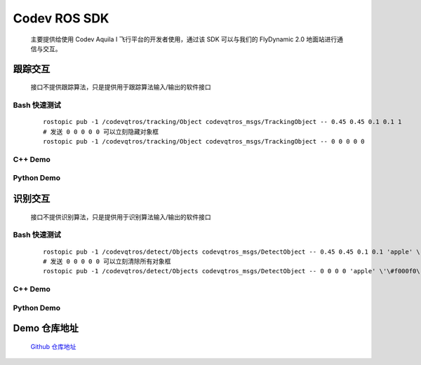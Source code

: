 Codev ROS SDK
=====================================
    主要提供给使用 Codev Aquila I 飞行平台的开发者使用，通过该 SDK 可以与我们的 FlyDynamic 2.0 地面站进行通信与交互。

跟踪交互
-------------
    接口不提供跟踪算法，只是提供用于跟踪算法输入/输出的软件接口

    .. uml:: puml/Tracking.puml
    
Bash 快速测试
^^^^^^^^^^^^^^^
    ::

        rostopic pub -1 /codevqtros/tracking/Object codevqtros_msgs/TrackingObject -- 0.45 0.45 0.1 0.1 1
        # 发送 0 0 0 0 0 可以立刻隐藏对象框
        rostopic pub -1 /codevqtros/tracking/Object codevqtros_msgs/TrackingObject -- 0 0 0 0 0


C++ Demo
^^^^^^^^^^^^^^^
    .. literalinclude:: code/qtros/src/tracking_node.cpp
        :language: c

Python Demo
^^^^^^^^^^^^^^^
    .. literalinclude:: code/qtros/scripts/tracking_node.py


识别交互
-------------
    接口不提供识别算法，只是提供用于识别算法输入/输出的软件接口

    .. uml:: puml/Detect.puml

Bash 快速测试
^^^^^^^^^^^^^^^
    ::

        rostopic pub -1 /codevqtros/detect/Objects codevqtros_msgs/DetectObject -- 0.45 0.45 0.1 0.1 'apple' \'\#f000f0\'
        # 发送 0 0 0 0 0 可以立刻清除所有对象框
        rostopic pub -1 /codevqtros/detect/Objects codevqtros_msgs/DetectObject -- 0 0 0 0 'apple' \'\#f000f0\'


C++ Demo
^^^^^^^^^^^^^^^
    .. literalinclude:: code/qtros/src/detect_node.cpp
        :language: c

Python Demo
^^^^^^^^^^^^^^^
    .. literalinclude:: code/qtros/scripts/detect_node.py


Demo 仓库地址
-------------
    `Github 仓库地址 <https://github.com/CodevDynamics/ROSDemo>`_
